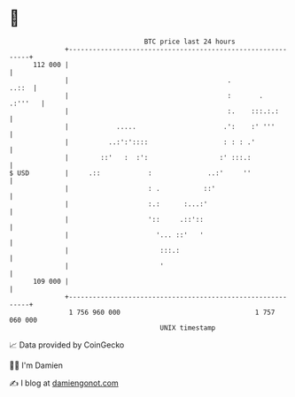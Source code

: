 * 👋

#+begin_example
                                     BTC price last 24 hours                    
                 +------------------------------------------------------------+ 
         112 000 |                                                            | 
                 |                                        .             ..::  | 
                 |                                        :       .   .:'''   | 
                 |                                        :.    :::.:.:       | 
                 |            .....                      .':    :' '''        | 
                 |          ..:':'::::                   : : : .'             | 
                 |        ::'   :  :':                  :' :::.:              | 
   $ USD         |     .::            :              ..:'     ''              | 
                 |                    : .           ::'                       | 
                 |                    :.:      :...:'                         | 
                 |                    '::     .::'::                          | 
                 |                      '... ::'   '                          | 
                 |                       :::.:                                | 
                 |                       '                                    | 
         109 000 |                                                            | 
                 +------------------------------------------------------------+ 
                  1 756 960 000                                  1 757 060 000  
                                         UNIX timestamp                         
#+end_example
📈 Data provided by CoinGecko

🧑‍💻 I'm Damien

✍️ I blog at [[https://www.damiengonot.com][damiengonot.com]]
